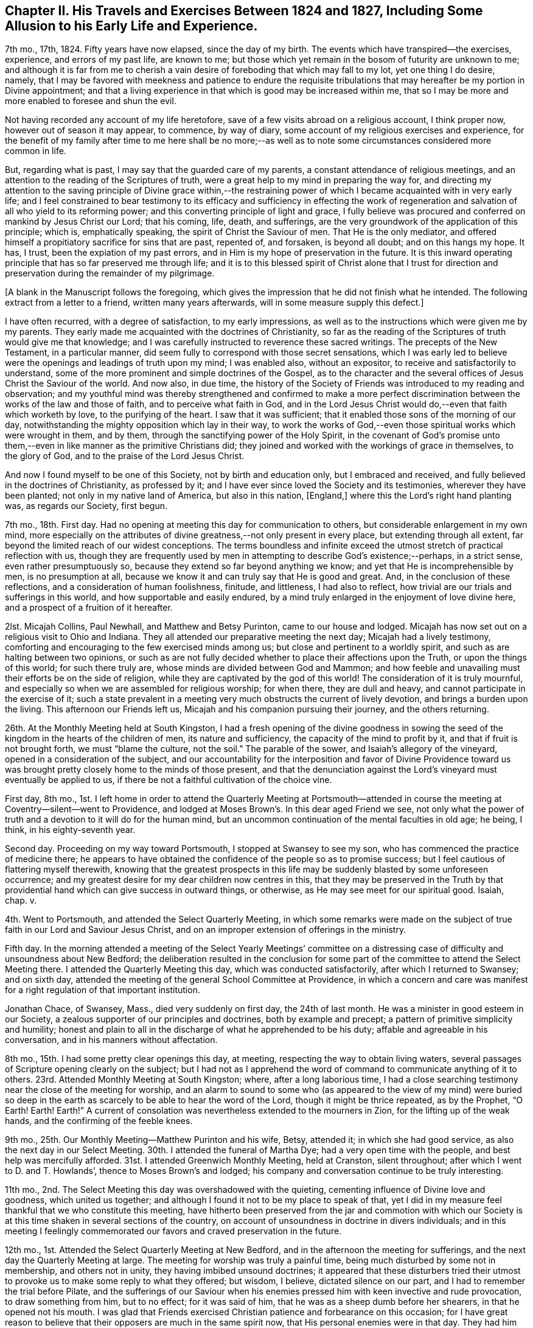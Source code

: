 [short="Chapter II"]
== Chapter II. His Travels and Exercises Between 1824 and 1827, Including Some Allusion to his Early Life and Experience.

7th mo., 17th, 1824.
Fifty years have now elapsed, since the day of my birth.
The events which have transpired--the exercises, experience, and errors of my past life,
are known to me; but those which yet remain in the bosom of futurity are unknown to me;
and although it is far from me to cherish a vain
desire of foreboding that which may fall to my lot,
yet one thing I do desire, namely,
that I may be favored with meekness and patience to endure the requisite
tribulations that may hereafter be my portion in Divine appointment;
and that a living experience in that which is good may be increased within me,
that so I may be more and more enabled to foresee and shun the evil.

Not having recorded any account of my life heretofore,
save of a few visits abroad on a religious account, I think proper now,
however out of season it may appear, to commence, by way of diary,
some account of my religious exercises and experience,
for the benefit of my family after time to me here shall be no more;--as
well as to note some circumstances considered more common in life.

But, regarding what is past, I may say that the guarded care of my parents,
a constant attendance of religious meetings,
and an attention to the reading of the Scriptures of truth,
were a great help to my mind in preparing the way for,
and directing my attention to the saving principle of Divine grace within,--the
restraining power of which I became acquainted with in very early life;
and I feel constrained to bear testimony to its efficacy and sufficiency in effecting
the work of regeneration and salvation of all who yield to its reforming power;
and this converting principle of light and grace,
I fully believe was procured and conferred on mankind by Jesus Christ our Lord;
that his coming, life, death, and sufferings,
are the very groundwork of the application of this principle; which is,
emphatically speaking, the spirit of Christ the Saviour of men.
That He is the only mediator,
and offered himself a propitiatory sacrifice for sins that are past, repented of,
and forsaken, is beyond all doubt; and on this hangs my hope.
It has, I trust, been the expiation of my past errors,
and in Him is my hope of preservation in the future.
It is this inward operating principle that has so far preserved me through life;
and it is to this blessed spirit of Christ alone that I trust for
direction and preservation during the remainder of my pilgrimage.

[.offset]
+++[+++A blank in the Manuscript follows the foregoing,
which gives the impression that he did not finish what he intended.
The following extract from a letter to a friend, written many years afterwards,
will in some measure supply this defect.]

[.embedded-content-document.letter]
--

I have often recurred, with a degree of satisfaction, to my early impressions,
as well as to the instructions which were given me by my parents.
They early made me acquainted with the doctrines of Christianity,
so far as the reading of the Scriptures of truth would give me that knowledge;
and I was carefully instructed to reverence these sacred writings.
The precepts of the New Testament, in a particular manner,
did seem fully to correspond with those secret sensations,
which I was early led to believe were the openings and leadings of truth upon my mind;
I was enabled also, without an expositor, to receive and satisfactorily to understand,
some of the more prominent and simple doctrines of the Gospel,
as to the character and the several offices of Jesus Christ the Saviour of the world.
And now also, in due time,
the history of the Society of Friends was introduced to my reading and observation;
and my youthful mind was thereby strengthened and confirmed to make a more perfect
discrimination between the works of the law and those of faith,
and to perceive what faith in God,
and in the Lord Jesus Christ would do,--even that faith which worketh by love,
to the purifying of the heart.
I saw that it was sufficient; that it enabled those sons of the morning of our day,
notwithstanding the mighty opposition which lay in their way,
to work the works of God,--even those spiritual works which were wrought in them,
and by them, through the sanctifying power of the Holy Spirit,
in the covenant of God`'s promise unto them,--even
in like manner as the primitive Christians did;
they joined and worked with the workings of grace in themselves, to the glory of God,
and to the praise of the Lord Jesus Christ.

And now I found myself to be one of this Society, not by birth and education only,
but I embraced and received, and fully believed in the doctrines of Christianity,
as professed by it; and I have ever since loved the Society and its testimonies,
wherever they have been planted; not only in my native land of America,
but also in this nation, +++[+++England,]
where this the Lord`'s right hand planting was, as regards our Society, first begun.

--

7th mo., 18th. First day.
Had no opening at meeting this day for communication to others,
but considerable enlargement in my own mind,
more especially on the attributes of divine greatness,--not only present in every place,
but extending through all extent, far beyond the limited reach of our widest conceptions.
The terms boundless and infinite exceed the utmost
stretch of practical reflection with us,
though they are frequently used by men in attempting to describe God`'s existence;--perhaps,
in a strict sense, even rather presumptuously so,
because they extend so far beyond anything we know;
and yet that He is incomprehensible by men, is no presumption at all,
because we know it and can truly say that He is good and great.
And, in the conclusion of these reflections, and a consideration of human foolishness,
finitude, and littleness, I had also to reflect,
how trivial are our trials and sufferings in this world,
and how supportable and easily endured,
by a mind truly enlarged in the enjoyment of love divine here,
and a prospect of a fruition of it hereafter.

2lst.
Micajah Collins, Paul Newhall, and Matthew and Betsy Purinton,
came to our house and lodged.
Micajah has now set out on a religious visit to Ohio and Indiana.
They all attended our preparative meeting the next day; Micajah had a lively testimony,
comforting and encouraging to the few exercised minds among us;
but close and pertinent to a worldly spirit,
and such as are halting between two opinions,
or such as are not fully decided whether to place their affections upon the Truth,
or upon the things of this world; for such there truly are,
whose minds are divided between God and Mammon;
and how feeble and unavailing must their efforts be on the side of religion,
while they are captivated by the god of this world!
The consideration of it is truly mournful,
and especially so when we are assembled for religious worship; for when there,
they are dull and heavy, and cannot participate in the exercise of it;
such a state prevalent in a meeting very much obstructs the current of lively devotion,
and brings a burden upon the living.
This afternoon our Friends left us, Micajah and his companion pursuing their journey,
and the others returning.

26th. At the Monthly Meeting held at South Kingston,
I had a fresh opening of the divine goodness in sowing the
seed of the kingdom in the hearts of the children of men,
its nature and sufficiency, the capacity of the mind to profit by it,
and that if fruit is not brought forth, we must "`blame the culture, not the soil.`"
The parable of the sower, and Isaiah`'s allegory of the vineyard,
opened in a consideration of the subject,
and our accountability for the interposition and favor of Divine Providence
toward us was brought pretty closely home to the minds of those present,
and that the denunciation against the Lord`'s vineyard must eventually be applied to us,
if there be not a faithful cultivation of the choice vine.

First day, 8th mo.,
1st. I left home in order to attend the Quarterly Meeting at Portsmouth--attended
in course the meeting at Coventry--silent--went to Providence,
and lodged at Moses Brown`'s. In this dear aged Friend we see,
not only what the power of truth and a devotion to it will do for the human mind,
but an uncommon continuation of the mental faculties in old age; he being, I think,
in his eighty-seventh year.

Second day.
Proceeding on my way toward Portsmouth, I stopped at Swansey to see my son,
who has commenced the practice of medicine there;
he appears to have obtained the confidence of the people so as to promise success;
but I feel cautious of flattering myself therewith,
knowing that the greatest prospects in this life
may be suddenly blasted by some unforeseen occurrence;
and my greatest desire for my dear children now centres in this,
that they may be preserved in the Truth by that providential
hand which can give success in outward things,
or otherwise, as He may see meet for our spiritual good.
Isaiah, chap.
v.

4th. Went to Portsmouth, and attended the Select Quarterly Meeting,
in which some remarks were made on the subject of
true faith in our Lord and Saviour Jesus Christ,
and on an improper extension of offerings in the ministry.

Fifth day.
In the morning attended a meeting of the Select Yearly Meetings`' committee
on a distressing case of difficulty and unsoundness about New Bedford;
the deliberation resulted in the conclusion for some part
of the committee to attend the Select Meeting there.
I attended the Quarterly Meeting this day, which was conducted satisfactorily,
after which I returned to Swansey; and on sixth day,
attended the meeting of the general School Committee at Providence,
in which a concern and care was manifest for a right regulation of that important institution.

Jonathan Chace, of Swansey, Mass., died very suddenly on first day,
the 24th of last month.
He was a minister in good esteem in our Society,
a zealous supporter of our principles and doctrines, both by example and precept;
a pattern of primitive simplicity and humility;
honest and plain to all in the discharge of what he apprehended to be his duty;
affable and agreeable in his conversation, and in his manners without affectation.

8th mo., 15th. I had some pretty clear openings this day, at meeting,
respecting the way to obtain living waters,
several passages of Scripture opening clearly on the subject;
but I had not as I apprehend the word of command to communicate anything of it to others.
23rd. Attended Monthly Meeting at South Kingston; where, after a long laborious time,
I had a close searching testimony near the close of the meeting for worship,
and an alarm to sound to some who (as appeared to the view of my mind) were buried
so deep in the earth as scarcely to be able to hear the word of the Lord,
though it might be thrice repeated, as by the Prophet, "`O Earth!
Earth!
Earth!`"
A current of consolation was nevertheless extended to the mourners in Zion,
for the lifting up of the weak hands, and the confirming of the feeble knees.

9th mo., 25th. Our Monthly Meeting--Matthew Purinton and his wife, Betsy, attended it;
in which she had good service, as also the next day in our Select Meeting.
30th. I attended the funeral of Martha Dye; had a very open time with the people,
and best help was mercifully afforded.
31st. I attended Greenwich Monthly Meeting, held at Cranston, silent throughout;
after which I went to D. and T. Howlands`', thence to Moses Brown`'s and lodged;
his company and conversation continue to be truly interesting.

11th mo., 2nd. The Select Meeting this day was overshadowed with the quieting,
cementing influence of Divine love and goodness, which united us together;
and although I found it not to be my place to speak of that,
yet I did in my measure feel thankful that we who constitute this meeting,
have hitherto been preserved from the jar and commotion with which our
Society is at this time shaken in several sections of the country,
on account of unsoundness in doctrine in divers individuals;
and in this meeting I feelingly commemorated our
favors and craved preservation in the future.

12th mo., 1st. Attended the Select Quarterly Meeting at New Bedford,
and in the afternoon the meeting for sufferings,
and the next day the Quarterly Meeting at large.
The meeting for worship was truly a painful time,
being much disturbed by some not in membership, and others not in unity,
they having imbibed unsound doctrines;
it appeared that these disturbers tried their utmost
to provoke us to make some reply to what they offered;
but wisdom, I believe, dictated silence on our part,
and I had to remember the trial before Pilate,
and the sufferings of our Saviour when his enemies
pressed him with keen invective and rude provocation,
to draw something from him, but to no effect; for it was said of him,
that he was as a sheep dumb before her shearers, in that he opened not his mouth.
I was glad that Friends exercised Christian patience and forbearance on this occasion;
for I have great reason to believe that their opposers are much in the same spirit now,
that His personal enemies were in that day.
They had him crucified because (as they said) he "`being a man, made himself God.`"
They crucified Him because he professed a Divine character;
and these very opposers of ours are also opposers of his Divine character,
which is evident from what was held forth in this meeting,
as well as what they have said at other times.

They say he was no more than a man, and, as a man,
"`was made perfect through suffering,`" and thus wrest the
apostles`' expressions from their proper meaning;
for the Saviour was doubtless holy and pure from his birth
of the virgin Mary to the day of his ascension into heaven;
but as the means which God had ordained for the redemption of mankind was not
completed or perfected until Christ had partaken of his cup of sufferings,
so the apostle might well say that he was made a
perfect and complete Redeemer through suffering.
The same apostle also says that "`in Him dwelt the fulness of the Godhead bodily,`"
which includes and is the unity of all the attributes of Deity--the power,
wisdom, goodness, justice,
and mercy--which no created being or thing ever possessed in the fulness,
either in heaven above or the earth beneath, save the man Jesus Christ.

I thought it my place to commend Friends (near the
close of the meeting for business) for their patience,
at the same time reminding them of the necessity
of being on their guard against the unsound principles,
which these people are striving to promulgate.

6th. Attended the meeting at Cranston in the morning, which, though small,
was a comfortable opportunity.
In the evening I had a meeting at the Arkwright village;
in which my labor at first was difficult and trying, on account, as I apprehended,
of the minds of the people being too much outward,
and not rightfully turned to the alone true object of worship;
and it seemed for a time that I should soon sit down
without obtaining any satisfaction from the opportunity;
and it would doubtless have proved so,
had I not honestly told them their fault in getting
above the just witness of God in their own minds,
and a want of humbly bowing in prostration before Him.
I then perceived they began to deepen a little,
and the truth appeared to have more place in their minds,
and way was finally made for much close and arduous service among them.
After I sat down R. G. made some remarks, and the meeting ended well.

3rd mo.
3, 1825.
According to invitation I attended the funeral of Susan Palmer, wife of Fones Palmer,
not a member of our Society, but educated in the way of the Seventh Day Baptists.
I had visited her several times in the course of her sickness,
which was a chronic consumption, and found her in a sweet sensible frame of mind,
and having a pretty good understanding of the transforming power of religion;--she
appeared fully to acquiesce in the Divine disposal of herself.
Her life had been regular and exemplary.
At her funeral, M. S.--a Baptist preacher--being also invited, attended,
with many of his hearers; many Friends also attended.
M+++.+++ S. came in and sat down by me,
and very soon asked me if I had been invited to attend the funeral.
He was answered in the affirmative;
soon after which he proposed that I should "`go forward
with the exercises of the day,`" as he expressed it,
and said that he should not only be satisfied for it to be so,
but should consider it a privilege; to which I replied, that,
as he had also been invited, I felt no disposition to be in his way,
or in the way of any service which he might feel it to be right for him to be
exercised in;--he replied that he would also wish me to act in my freedom.

He soon after arose,
and said that "`as it appeared that Friend Wilbur had nothing on his mind to say as yet,
and as he was not very fond of silent meetings,
he would attempt to go forward;`" and so made an
introduction in their usual way by prayer,
after which he took the Bible and opened to the passage,
"`Many are the afflictions of the righteous,
but the Lord delivereth him out of them all.`"
He was pretty lengthy in his exposition of it,
and by the tenor of his discourse it would appear
that this deliverance is either of a temporal nature,
or protracted to the end of life;
for he gave us no account of what the righteous experience of the
power of a Deliverer in their spiritual conflicts and temptations,
and he did not appear to believe in the righteous
being delivered from the power of temptation,
without sinning, until the end of life.

In the course of his preaching, he took up the subject of faith,
and spoke well upon it until he had nearly closed on that subject,
when he implied that true faith would lead to water baptism,
and brought forward the passage of Philip and the eunuch; soon after which he closed.
It appeared to have been his intention to make light of silent meetings,
or rather to give them a brush, and to maintain the propriety of water baptism;
but in a way that would not be very likely to produce much excitement on our minds,
yet at the same time to make some headway in the confirmation of his people,
and in derogation of our principles.

Here, then, the necessity of care and discretion on our part was very obvious,
and of our being "`wise as serpents and harmless as doves.`"
The champion of the Baptist connection hereaway being present and at their head,
their expectation doubtless was, through him, to take the lead;
and it appeared to me to be of importance so to conduct ourselves as not to give offence,
and yet not to abandon our principles, but to stand resigned, if required,
to maintain them in the ability afforded,
and at the same time to do nothing that would lead
to contention or disturbance on such an occasion.
After a short pause, the following passage of Scripture opened to my mind,
which I mentioned, namely, "`Lord, we saw one casting out devils in thy name,
and we forbade him, because he followed not us,`" and that the reply of our Lord was,
"`forbid him not, for he that is not against us is for us;
for there is no man doing a miracle in my name that will lightly speak evil of me.`"

A testimony of some length ensued, the outlines of which were to the following purport,
as nearly as can be remembered:
"`That although all the professors of Christianity
are not agreed to follow alike in all things,
yet any who are qualified to be instrumental in exterminating evil,
either from their own hearts or from others, ought not to be forbidden;
that no unkind feelings ought to be cherished in our hearts against our brethren,
the followers of Christ our master;--that as God is our Father, and one is our Master,
even Christ, so the whole Christian family is, or ought to be, one family;
that God looks at our sincerity; and that,
although my friend who sat by me did not see in all things as I did,
inasmuch as he was not fond of silent meetings,
yet I entertained no unfriendly feelings towards him,
however well assured I was of the propriety of silent,
solemn prostration before God when we come together to worship Him,
and of the necessity to wait on Him, our holy High Priest, standing at the altar,
and waiting for our sacrifice to be prepared before we offer it;
that impressions from Him should be attended to,
in preference to the expectation of the people; that as in heaven, so on earth,
his will should be done.

I reminded them that silence was observed for a certain space in heaven +++[+++Rev.
ch. viii.
1]; that our Saviour, in his last charge to his disciples before his ascension,
gave them this command, "`Wait for the promise of the Father,
which ye have heard of me;`" that although they had previously been sent forth to preach,
they were nevertheless to continue to wait for the renewing of the Holy Ghost.
Then the commission was more fully alluded to and repeated,
"`Go ye therefore and teach all nations, baptizing them in the name of the Father,
of the Son, and of the Holy Ghost; he that believeth and is baptized shall be saved,
and he that believeth not shall be condemned;`"--"`wait for the promise of the Father,
which ye have heard of me,`"--"`for John truly baptized with water,
but ye shall be baptized with the Holy Ghost,`" etc.--that is,
John baptized his disciples with water,
but my disciples shall be baptized with the Holy Ghost;
that Jesus referred them to the promise of the Father,
which they had heard of him,--alluding to the baptism of John,
and promising his own "`with the Holy Ghost.`"

In addition I directed all, hearers as well as speakers, to this promise of the Father;
for if we believed in it, we might all, by waiting for it,
become the happy receivers of this gift of God`'s Holy Spirit,
and the revelation of his will in our hearts by Jesus Christ,
which would do away all vanity, and unite us together into one body;
that enmity ought not in the least to have place in any of our minds,
for if indulged and cherished, it would lead to the very worst of evils.
In conclusion,
I spoke a few words in reference to the virtuous life and dying experience of the deceased;
and after a considerable pause, the meeting ended in solemn supplication,
in which near access was opened to the fountain of Goodness.

I think I may say that I was deeply humbled in thankfulness
to Him whose direction only can guide us aright,
and who alone is able to strengthen in the day of battle,
and keep peace under his own banner.--Amen.

6th mo., 16th. At our Yearly Meeting, this year, we had a favored quiet season;
and the concerns of it were transacted in much harmony and Christian condescension.
It felt truly comfortable to be again permitted to sit in this capacity,
under our own vine and fig-tree, and none from without to disturb or make us afraid;
and this favor was the more sensibly realized,
for the reason that this meeting had for several years past been
interrupted and disturbed by some unsound and troublesome persons,
who were opposed to good order and church government.

22nd. Brother Woodman Wilbur died, in the eighty-second year of his age;
he was the oldest child of my father by his first wife,
and I was the youngest by his last wife,
there being something more than thirty years`' difference in our ages.

25th. I attended a Monthly Meeting,
in which our friend George Hatton was livingly exercised in the ministry,
and the state of things among us was clearly and
feelingly spoken to--his testimony being very impressive.

26th. Attended the funeral of our deceased Brother,
and notwithstanding the near connection, my mouth was opened in public testimony,
and I thought it was a time of considerable favor.

8th mo.,
13th. Having had a concern for some time to visit
Friends in our eastern country in Gospel love,
I spread it, on the 26th ultimo, before our Monthly Meeting,
and obtained their certificate of concurrence, and expect, tomorrow,
to leave my home and my dear wife and children, to proceed on the journey.
I have had much close exercise to undergo of late, on account of leaving my family,
who seem to need my pretty constant care and help;
but I have had to consider that I must one day be called to leave them,
and all things else in time, no more to return; and that parting thus for a time may,
if rightly improved, be the means of preparing my mind, as well as theirs,
for our last separation from one another, as well as our final one from time.
And my desire and prayer to God is,
that He would be a Caretaker and Preserver of them in my absence; and if they remember,
love, and fear Him in all their ways,
I have faith to believe that they will find Him to be near,
and a present helper in every needful time.
And may I be favored so to follow his guidance in humility and faithfulness,
that he may deign to preserve me in the hour of temptation,
as well as at all other times.

Being furnished with a certificate from my Monthly Meeting,
I took solemn leave of my family on the 14th of 8th mo., 1825,
in order to visit Friends and others in the Quarterly Meetings of Salem, Dover, Falmouth,
and Vassalborough, with Ethan Foster for my companion.
Attended the Quarterly Meeting at Lynn, on the 17th and 18th,
as also the Meeting for Sufferings.
The Quarterly Meeting at large, was a time of favor,
wherein divers lively testimonies were borne to the truth,--George Hatton, from Indiana,
Huldah Hoag, from Vermont, and James Hazard, from Cornwall, (N. Y.,) being present;
but it was my lot through this meeting to be silent, with which I was well satisfied,
believing it to be in the ordering of best wisdom.

However clear the opening and prospect of this visit had been,
I have as yet felt very poor and destitute as it
regards a qualification for public labor.
My faith has been very nearly tried, and I have been almost ready sometimes to look back,
on account of this season of close trial and deep baptism,
in which I have been ready to say, surely I am not fit for such a mission,
for I have not bread to sustain my own drooping spirit, much less to hand to others.
But still a grain of secret faith was left me,
that as the prospect had been once clear to my mind, He who called,
and whose promise has never failed the humble obedient traveller,
would loose my bonds and make way for me, if it was his will that I should advance;
and I thought I could say it was not in my own will that I left my dear wife and children,
and under divers discouraging considerations and trials was made
willing to endeavor to do his will and follow his guidance.
And I said in my heart, "`Lord,
I have left all to follow thee,--wilt thou now be with me,
and enable me to follow thee whither soever thou leadest!`"

19th. I attended meeting at Salem, in company with H. H.,
in which I had to sound an alarm among them.
Afternoon, went to Newbury to R. Brown`'s,
and next day attended meeting there to good satisfaction.
Had a precious opportunity in this family, encouraging them to faithfulness.
Afternoon, went to Amesbury, in order to attend a meeting there,
but by reason of some neglect, the information was not spread, and but three or four,
besides our company, attended.

First day, 21st. Still in company with H. H., attended meeting at Seabrook,
where it was my lot to speak against pride and high-mindedness.
22nd. Had a pretty satisfactory meeting with the few Friends at Epping,
and some of their neighbors; and the same afternoon, one at Lee,
in which the Gospel state was testified of,
and brought home to them pressingly and feelingly, as being exalted above the law.
23rd. Went to Dover, and had a meeting there, in which Huldah was favored in testimony;
and though way did not open for much service on my part,
some things were brought pretty close home to the
backsliders and careless walkers in our Zion.
Dined at Isaac Wendell`'s, and then went to the Great Falls,
where we had a large evening meeting to pretty good satisfaction;
but H. H. stayed this afternoon at Dover, and attended a funeral.

24th. Went to Berwick, and attended their Select Quarterly Meeting,
where it was my concern to call Friends to a deep indwelling, humility,
and abiding in baptisms until we are qualified to do the Lord`'s work.
In the afternoon, in company with H. H., attended the meeting at Oak Woods, which,
though long silent and laborious, became a time of distinguished favor,
and the power of truth was made by Israel`'s helper to prevail
over all;--we returned to Berwick with refreshed hearts.
25th. Attended the Quarterly Meeting,
in which we endeavored to labor a little in the ability
which our Heavenly Father gave us.
There appeared to be much want, in some of the branches of this Quarterly Meeting,
of primitive zeal as it regards the attendance of religious meetings,
and also great want of love and unity;
which defects caused sorrowful feelings in my mind,
and led to much labor in the meeting for discipline for a recovery.

26th. Travelled to Scarborough,
and had an evening meeting with one family of Friends and their neighbors,
to a good degree of satisfaction, and lodged with this family.
"`We left H. H. at Berwick.

27th. Went to Cape Elizabeth, and on first day, the 28th, attended the meeting there,
and a painful one it was.
The leading member of this meeting had become unsound in the faith,
and had been disowned from the Society, but still at meeting kept his usual seat,
which to me appears very improper.
In the afternoon, I attended Friends`' meeting at Portland,
and had one appointed in the evening for the townspeople; in which,
though I felt utterly insufficient in the beginning,
I was favored with strength to explain some leading points,
and to bear testimony to the power of the Gospel,
recommending these great truths to the practical observance of those present;
this was a very crowded meeting, and was attended by three of the clergy.
29th. E. Foster being unwell, we rested, and I wrote to my family.

[.offset]
+++[+++From this letter, the following extract is taken:]

[.embedded-content-document.letter]
--

We expect to attend a meeting at Falmouth tomorrow,
appointed for the solemnization of two marriages, and then the Quarterly Meeting.

Things are much out of order in the Society within the compass of this Quarter,
which makes our prospect of labor very discouraging; from this and other causes,
I have had to endure much trial and conflict of late, and, indeed,
it has been very much my lot for most of the time since I have been out; yet, at times,
and more especially when at meeting,
I feel bound to acknowledge that the helper of Israel has been near;
and although discouragements sometimes intervene,
I am not without an assurance that we are in our places.

--

30th. Went to Falmouth, and attended the meeting appointed for two marriages, in silence.^
footnote:[In regard to this meeting, his companion related the following incident:
"`At the close of the meeting,
I asked him how it happened that he was silent among so large a company of young people?
To which he said he would reply in the language of an eminent minister,
on a similar occasion:
'`If I had had my Master`'s fowling-piece I could have wounded some of them`'`"]

31st. Attended the Select Quarterly Meeting there,
in which I had some very close labor among them; for, indeed,
I have had much exercise on account of the state of things among Friends here,
and have been brought very low in consideration of it;
but in delivering what lay on my mind, in the Select Meeting, I felt considerable relief.

9th mo., 1st. Attended the Quarterly Meeting at large,
in which I was not commissioned to open my mouth either
in the public meeting or in that for discipline.
At this meeting, we met again with Jas.
Hazard and H. H., and next day joined them, and went to Pownal and had a meeting there.
Seventh day, 3rd. We had a meeting at the Bend, (so called,) and Little River;
in the former of which it was my lot to be silent;
but in the latter my bow was strong for the battle,
and He who was pleased to go before gave us the victory.

The departure of the younger members of our Society in this land,
from our ancient testimony of simplicity and plainness, is cause of sorrow;
because it not only evinces that their minds are not sufficiently
subject to the restraint of the Cross of Christ,
but also leads directly to mingling with the people of the world,
and consequently into the spirit of it.

First day, 4th. Attended their meeting at Durham, which was very large and favored;
after which we went with Huldah to a meeting appointed for her at Bath,
which was held in a Baptist meetinghouse, and was large and very unsettled,
in which it was my place to be silent.

5th. Went to Litchfield, and next day had a meeting there, J. H. and H. H. being with us;
this meeting was rather laborious; after which we went to Vassalborough,
and on the 7th attended the Select Quarterly Meeting, and next day,
the Quarterly Meeting at large, which was a highly favored time.
I went into the Women`'s Meeting, and had good service among them.

9th. Went to Fairfield in company with J. H.;
Joseph Howland and wife concluded to accompany us for several days.
We had a meeting there, in which I was engaged in close searching testimony.
The young people here are mostly gone out from the Society,
but I believe this was an awakening time to some of those present.
In the afternoon, went to Belgrade, and lodged at Samuel Taylor`'s,
and next day had a highly favored meeting in his house, with a few Friends,
and many of their neighbors; and in the afternoon, one at Sidney.
Here we had a very trying meeting, which was silent on my part till near the close,
when I had to make some close remarks to some states present.

First day, 11th. Went to Eunice Ramsdell`'s, and attended their family meeting,
and divers of the neighbors being invited, came in, and we had, as I thought,
a pretty favorable opportunity with them.
Towards evening we had a large meeting at Gardner, in the Episcopalian meetinghouse,
wherein the different dispensations of the Law and
the Gospel were distinguished and illustrated;
showing that salvation is only attainable by the great mediatorial offering
of Christ in whom the remission of sins repented of and forsaken is obtained,
and grace and truth shed abroad upon the world; it was a solid meeting,
and we had some cause to hope that our labor would not be lost.
12th. Went to Bristol, where the day following we had a meeting,
which was a favored season, after a morning of deep wading and lamentation,
in consideration of the great departure of the children of Friends here;
for we found that nearly all of them had gone out of our Society.

Afternoon, went to Hope, where we found things but little better,
in regard to the children, and what increased our painful feelings,
was to find that the parents (most of the few who lived here) were too careless,
both as regards their children, and the testimony of Truth.
Our meeting here was very small, and most of those in attendance, not of our Society,
to whom, however, I had a testimony to bear for the life and power of Truth.
From here we went to Albion and lodged at John Warren`'s,
we being mutually glad to see each other.
15th. Went to Unity, and had an evening meeting there,
in which I had a close searching testimony,
and had to sound the trumpet of alarm to some present; it was a solemn time,
and the meeting ended in fervent supplication.

16th. Went back to Albion to attend a meeting appointed for us there;
met with George Hatton,
and found that he also had sent forward notice of
an appointment at the same time and place;
we also were made glad in meeting again.
The public service of this meeting fell on him;
he was now going eastward and we westward; we had, therefore, soon to part after meeting,
and in a little opportunity at that time the stream of Gospel fellowship,
and a desire for each others`' preservation, flowed freely,
not knowing that we should soon meet again, if ever.
After parting with him, and before we left here,
I felt a concern to give notice that we would be here again on first day,
the 18th. On the 17th we had a meeting at the Branch, and one at China,
the latter of which was a time of special favor.

18th. Went back to Albion, where we had a full meeting of Friends and many others,
in which help was abundantly afforded in demonstrating the ground
of man`'s coming to the presence of his Maker with acceptance.
After this meeting we spent a short time again with dear John Warren very pleasantly,
and then went to the Pond at Vassalborough,
and attended an appointed meeting in the evening; it was a very crowded assembly,
and divers doctrines were opened and states spoken to.
After meeting, we went home with Joseph Howland and wife,
who had travelled with us about one hundred and fifty miles.

19th. Had an appointed meeting at the River;
in which help was afforded in giving some encouragement and counsel to those present.
20th. Went to Windsor, and had an evening meeting there, which H. H. also attended,
in which I had pretty fully to treat on the subject of baptism--that
the saving baptism is inward and spiritual.
Huldah, also, had much to communicate.
21st. Went back to Vassalborough, and attended their mid-week meeting,
where also was a marriage; and after meeting, went to Augusta,
where we appointed a meeting for the next evening, meanwhile sending forward a notice,
that we would be at Winthrop the evening after.
Our evening meeting here was large, in which Gospel light,
and the possibility of falling from grace, were largely treated on,
and we thought it a time of favor.

23rd. At Winthrop, we met again with George Hatton, and attended the meeting together,
in which we both had testimonies to bear to the truth, and it was a good meeting.
Parting with G. H., we went to Leeds, and had a meeting there next day;
where I had to speak closely to a lukewarm state,
and also at the close offered encouragement to some exercised minds.
25th. Went to Lewistown, and had a meeting with the few Friends there, and many others;
here the substance of things was enlarged upon--that of free salvation for all--the
necessity of having faith to believe that we may overcome sin through the help
of Him on whom help is laid--and that He will make us able,
if there is faith in Him.
In the afternoon, went to Windham, where next day, the 26th of 9th month,
we had an appointed meeting;
in which I had to speak of the shortness and uncertainty of time,
and to spread a caution against an earthly spirit.
This afternoon we went to Gorham, and had an evening meeting--a baptizing melting time,
in which the invitation of Gospel love was extended to some present;
and I believe there were none in this meeting,
but felt something of the gracious overshadowing which prevailed at this season.

27th. Went to Limington, William Cobb going with us--where we had an evening meeting,
which was small, on account of the rain.
28th. Went to Parsonsfield, and attended their week-day meeting,
which was small on account of no notice having reached them of our being there;
yet it was a pretty comfortable meeting.
29th. With Enoch Parsons for our guide, went to Sandwich,
and had a good meeting in the evening at Cyrus Varney`'s;
and next day another at the north meetinghouse, which was also satisfactory.

10th mo., 1st. We had a meeting at the south house, which was long silent,
but was open towards the close for some labor; I left this place in much heaviness,
not feeling that sweet peace which has generally been my lot, through infinite mercy,
after thus laboring in a meeting.
The cause I may not undertake to determine;
yet the desertion and poverty which I felt this afternoon and next morning,
till meeting time,
greatly humbled my mind and taught me the continued
necessity of placing my whole dependence on God.
Went this afternoon to Wolfsborough and lodged at Joseph Varney`'s.

2nd. Our meeting here was held in the Academy;
it was large and solid--there was great openness in the minds of the people,
and also I believe a fitness in some to hear the
reconciling power of the Gospel declared among them;
it was, as I thought, a heavenly baptizing time.
After meeting we went to New Durham, and put up at Joseph Canney`'s.

10th mo., 3rd. We had a meeting here with Friends and many others,
which we thought was a good time, and concluded in the savor and power of truth.
After meeting we went to Gilmanton, where next day (4th) we had a small lively meeting,
and then proceeded to Pittsfield.
5th. Had an evening meeting in the Congregational meetinghouse,
which James Hazard also attended, and which proved a solid time.
6th. Attended their Monthly Meeting at Pittsfield, which was very painful throughout,
in part occasioned by an unsanctified appearance in the ministry,
and partly from a sense of a careless lukewarm spirit prevalent with too many here.
It was my lot to be silent, except a few words towards the close, in regard to discipline.
It appeared to me that this Monthly Meeting was in a very low weak state.
We found that there were divisions among them,
and some of a self-seeking disposition were striving to be greatest;
and I thought I had rarely, if ever,
sat in a Monthly Meeting where there was so much want of truly baptized minds,
qualified to steady the Ark; yet I believe there are some here,
especially among the younger class, who are well disposed,
but the prospect is truly lamentable on account of the want
of fathers and mothers to manage rightly the flock of God,
and I could but leave them in a mournful state of mind.

10th mo.,
7th. Went to Concord and had a small meeting with the few Friends and some others there;
and however discouraging the prospect was,
a renewing of God`'s visitation was in a lively exhortation extended to them.
After meeting we visited a friend who was out of health, and went to Henniker;
where next day, the 8th, we had a meeting,
in which the good hand of the Lord was reached forth
to our help both in testimony and supplication.

First day, 9th. Attended the North meeting at Weare in the forenoon,
and although long silent,
I was at length favored to see and administer to several states present;
and in much feeling of Gospel love,
was enabled to apply the balm to the mourners in Zion,
both to my own and their great consolation.
In the afternoon was at the South meeting,
where strength was given to sound forth the testimony of Truth to a large assembly present;
in which, among other things, the preparation of the heart was enlarged upon;
and the right ground of devotion; as it has been in all ages witnessed, only,
in faith and true humility of heart.

This being the last meeting which we expected to attend,
we had to look over our field of labor, and crave of Him who had been our helper,
that He would bless the work of our hands to those where our lot had been cast,
and strengthen the mourners in Zion,
and the hands of those whom we were about to leave still laboring in the same vineyard.
This was to me a very interesting season,
and the overshadowing of Divine goodness was such,
that it seemed like a crown upon our labors; and I could say in my heart, it is enough,
thy approbation, O Lord, is all in all!

After this meeting I felt entirely released from the service,
having accomplished what I had in prospect; and now gladly returned home,
which I reached 10th mo., 13th, 1825, and was rejoiced to find my wife and family well;
for which, and my preservation as well as theirs, while absent,
I feel bound to acknowledge our obligation to Him whose
goodness and mercy have been thus far extended to us.

First day, 23rd. Having a clear opening in our meeting,
and speaking to some states therein;
a woman of the Baptist Society present was greatly tendered.
She went home with me afterwards, and we had much conversation on religious subjects,
with which she appeared well satisfied.
I found her to be a woman of sincere mind,
and of considerable experience in vital religion.

11th mo., 2nd. My beloved and only brother, Isaac Wilbur,
departed this life at his house in Hopkinton; his sickness was a malignant fever,
continuing about ten days.
He was a man of good abilities, not forward in his manners,
but interesting in conversation, useful in his neighborhood,
and obtaining general respect;
he occupied several stations in the Society to general satisfaction,
so that his removal was sensibly felt by his relations, friends, and neighbors.
Fevers have been very prevalent in this and the adjacent towns of late,
of which many have died, mostly young and middle aged;
by which the evidence of our mortality, and the uncertainty of time,
have been again and again confirmed to us.

1826+++.+++ On the 1st and 2nd of 2nd month I attended, at Providence,
our Select Quarterly Meeting, Meeting for Sufferings, and Quarterly Meeting at large,
which were held to general satisfaction.
We had the company of James Hazard and Jabez Green from Cornwall, New York,
Mary Battey and Alice Rathbun from Smithfield Quarter;
the former and two latter held forth lively and edifying testimonies in the public meeting.

Fifth day, 9th of 2nd month, my cousin S. P., died at his home in Charleston,
aged forty-three years, a man of more than ordinary natural capacity;
but his life such as seemed to afford an illustration
of this sentiment of the poet Young:

[verse]
____
With the talents of an angel, a man may be a fool.
____

He suffered himself to be so far captivated with a thirst for ardent spirits,
that he became a slave to the excessive use of them;
which so completely destroyed the vital functions,
that in a few years he fell a victim to the ravages of this mighty foe.--Yet,
to do his character justice,
it should be added that he escaped measurably the train
of immoralities which almost invariably attend such a practice;
and although he had been flattering himself with the belief
that all men would be finally saved without reserve,
yet he freely and fully recanted from it before he died.
I attended his funeral on the 11th. On the 12th,
I had an appointed meeting at Charlestown, to a degree of satisfaction;
after which I visited two sick persons;
S+++.+++ S.`'s wife and J. C. I found her in a sweet frame of mind; but him,
under great apprehension and alarm, on account of his past life,
the failings whereof he seemed now disposed to paint in their true colors,
and was very penitent,
but almost impatient in the fervor of his soul to find forgiveness
and acceptance with an offended God.
I advised him patiently to wait and quietly to hope for God`'s salvation,
and to give himself up entirely into his hands, and wait the Lord`'s own time,
wherein he would give relief.

3rd mo., 22nd. I attended the funeral of Joshua Champlin, which, as I thought,
was a time of favor.
The public labor was opened with our Saviour`'s words, "`This is the condemnation,
that light is come into the world, and men loved darkness rather than light,`" etc.;
the deceased having acknowledged in his sickness that he
had been followed all his life long by the Light,
reproving and condemning him for sin and transgression,
opened the way for illustrating its intent and effect upon the mind of man,
showing that the condemnation of the disobedient is predicated upon this very thing,
their having had the means of God`'s salvation, but rejected it.

26th. Thomas Perry quietly departed this life at his own house at Westerly,
much beloved by his relatives and friends;
being highly esteemed for integrity and uprightness in all his temporal concerns;
for his benevolence and philanthropy, and his cheerful and obliging disposition.
He was truly a peacemaker.
"`Blessed are the peacemakers, for they shall be called the children of God.`"
His mind was remarkably covered during some of his last days with pleasantness and sweetness,
and his disposition, as we trust, was tempered with the temper of heaven;
and I have a hope that he was introduced to the fountain of better enjoyment,
on the commencement of endless life.
His funeral was on the 28th, at the same place,
attended by a large concourse of his respectable neighbors and friends.

5th mo., 11th. I left home, with the concurrence of my friends,
in order to visit the meetings and families of Friends
within the limits of Rhode Island Monthly Meeting.
I have had this concern on my mind for some months, and way opening now to proceed,
I went to Newport and spread my prospect before the ministers and elders there;
and they uniting with the concern,
and Andrew Nichols having kindly given up to bear me company, feeling, as I believe,
some engagement to join me therein, we began on seventh day, the 13th,
to visit families in Middletown,--Jonathan Dennis and wife being also with us:
this day we visited ten families.

First day, 14th. Visited three families in the morning,
and attended their forenoon meeting at Newport, to a good degree of satisfaction,
and in the afternoon went to Portsmouth, and attended a meeting appointed for us there,
which was large, but dull in the forepart.
It appeared to me that the greater part present were
not attending to their own gifts in solid waiting;
but after long waiting on my part, and I trust travail by many others,
way opened to remind them of the loss which they had already sustained for want
of coming down in their own minds to the alone right object of devotion;
and a solemnity gradually prevailing,
way at length opened for pretty extensive labor;--the living were encouraged,
the lukewarm called upon, the youth invited,
and the prodigal was ardently labored with for his return to the Father`'s house;
the meeting ended in solemn supplication and thankfulness.

Second day, 15th. Having Benjamin Freeborn in company, we went to Tiverton,
and visited the few families there,
(or the most of them,) and found things pretty low
among them--discouragingly so--yet we were enabled,
through deep baptism, to sound a word of alarm to some,
and administer encouragement to others in younger life;
and testimony was borne to some of them of the power of religion,
and the necessity of bearing the cross of Christ.
Towards evening, sat with several families on the Island,
and was led (unusually for me) to some very close dealing with a few young
people who were disposed to take too much liberty.

On the three following days, we visited nearly thirty families in Portsmouth,
and through deep dwelling (which I find indispensable for such service),
way opened for pretty extensive labor in divers places;
and it did indeed appear to be a time of renewed visitation of divine goodness to many,
in which their condition, as well as the things which belonged to their peace, were,
through holy help, opened to them.
We also attended their Preparative Meeting, which, though laborious, proved satisfactory.
Now, feeling clear of other parts of the Island, we went, on sixth day morning, the 19th,
to Newport, and visited two families.
Seventh day, we visited eighteen families in town, and first day, the 21st,
we visited six families, and attended their morning and afternoon meetings;
and a joyful evening it was to me,
feeling abundantly the incomes of heavenly love and sweet peace,
in which my cup was made to overflow with gospel love towards those
whom I had visited and travailed with for the birth immortal;
and unspeakable thankfulness was felt to Him who thus deigned to be near and
fill the heart of one so unworthy with his goodness and lovingkindness.
I lodged this night, at David Buffum`'s; and next day,
after visiting two or three families, felt clear of Newport,
having been kindly assisted by Stephen Gould and
accompanied by Clark Rodman in this service in town.

Second day, 22nd. Went to Jamestown, and attended an appointed meeting there,
which was very dull and heavy in the forepart;
and it seemed that I had to sit where the people sat.
I thought the weight of oppression which covered my mind was almost insupportable,
and must have been entirely so, had there not been a Hand of help extended,
by which I was enabled at length to break through, a little,
the shades of darkness which for a considerable time appeared to cover the meeting:
and this truly suffering opportunity I hope was not entirely lost.
23rd. We visited the few families of Friends here,
and one family not members of our Society;
to some of these the invitation of Gospel love flowed freely.
Thus, having accomplished the visit in prospect, I felt a good degree of peace,
and next day returned home.

Seventh day, the 8th of 6th month, leaving home with my daughter Lydia,
to attend our Yearly Meeting, I was met at Kingston Hill by O. Foster,
with information of the death of Jabez Tucker,
and a request for me to attend his funeral next day.
Many Friends being gone to the Yearly Meeting, I gave up to the request of his widow.
She and her husband had left the Baptist denomination,
and had been attending Friends`' meetings for some time;
and she being very desirous of Friends`' company, it appeared best for me to attend.
Many people were gathered on the occasion, and it was an open, solemn time;
after which I set out for Newport, and arrived there on second day morning.
Our Yearly Meeting, this year, was a quiet, favored season;
and Friends were much united in doing the business.
Elizabeth Robson and Anna Braithwaite from England, and Elisha Bates from Ohio,
were in attendance with us.

1827, 1st mo., 31st. I attended, this day, the Select Quarterly Meeting at Providence,
in the afternoon the Meeting for Sufferings, and next day the Quarterly Meeting at large.
We had a favored season in the meeting for worship, and also in that for discipline.
The day following, I attended the School Committee, and returned homeward,
but found a concern on the way to attend Friends`' meeting at Coventry; accordingly,
notice was given, and we met with them at the usual hour on first day,
which was a solemn, favored time,
in which we had cause to believe that Truth gained the victory.
We returned peacefully home the same evening, my wife being with me.

2nd mo., 27th. With many other Friends,
I attended the funeral of Henry Knowles of South Kingston;
it was a pretty large gathering, in which I had to labor extensively,
and felt great peace and thankfulness to Israel`'s Helper.

3rd mo., 11th;--first of the week.
I had not felt the necessity of opening my mouth in our meeting at home,
(except once or twice in a few words,) for several months;
but this day was considerably enlarged, both in testimony and supplication,
and felt the reward of peace to follow,
in which I feel thankful for the tender mercies and kind dealings of the Good Hand,
in that He withholds not his direction, and has preserved me hitherto.
I feel breathing desires for preservation during the little
time which may be allotted me in this world,
so that I may be favored to bring no reproach upon his holy name and testimony;
but am sensible that my preservation will altogether depend upon deep dwelling
and humble watchfulness;--for those only who continue and hold out in these,
have the assurance of his protection and salvation.

25th. I had a pretty open time at meeting, today, some of other societies being present.

4th mo., 9th. Acors Rathbun, of North Stonington, died suddenly,
and was interred on the 11th. The meeting, held at our meetinghouse, on the occasion,
was, I thought, a pretty good opportunity--in which the passage of Holy Writ,
that "`Secret things belong to the Almighty, but things that are revealed,
to us and to our children,`" was revived and opened among us;
and allusion was also made to another position equally true,
that power and wisdom belong to God, but weakness and ignorance,
to us and the whole race of mankind, as men and creatures.
In this great contrast we were, in a degree, favored by the help afforded,
to exalt the Creator and humble the creature,
which appears to me to be one great object of the Christian religion--for without such
a disposition of mind I believe we shall never be approved in the Divine sight.

In the 7th mo., 1827,
I laid before our Monthly Meeting a concern which had rested with me for some time,
to visit Friends in the western part of the State of New York,
and obtained its certificate;
which concern was also laid before our Quarterly Meeting in the 8th mo.,
and was united with, and indorsed by said meeting.
The observations of Friends, on the perils and dangers attending such an undertaking,
amid the existing commotions in that part of the country,
brought my mind into some deep exercise,
in addition to the trials preparatory to my opening the prospect to our Monthly Meeting;
but I saw no better way than to attend simply to the prospect,
and humbly to trust in the protection of my Good Master who called thereto.

My brother-in-law Abel Collins, who had a like concern, accompanied me on this visit.

We left home on the 12th of 9th month, 1827,
expecting to visit Friends and others within the limits of Duanesburg, Scipio,
and Farmington Quarterly Meetings.
We were four days in travelling to New Lebanon;
tarried two nights with our brother-in-law H. Mory,
and attended Friends`' meeting at Chatham.

[.offset]
+++[+++The following is extracted from a letter which he wrote from New Lebanon to his wife:]

[.embedded-content-document.letter]
--

We arrived here on seventh day afternoon, and yesterday went,
in company with our brother and sister, (H. Mory and wife,) to Chatham,
and attended meeting there, returning in the afternoon.
My health has improved on travelling;
and although the journey and service before us looks great and arduous,
yet I have a little faith that we shall be enabled to persevere,
and accomplish that which is assigned us; but it is rather a low time with me,
in which I feel the need of best Help,
and am pretty fully sensible that without it we cannot be preserved either
temporally or spiritually--more especially do I feel this to be the case
while engaged in this arduous service in a distant land;
and I humbly crave divine preservation and protection for thee and me,
and our dear children; that we and they may so live in the Lord`'s fear,
and may so love him, that he will deign to be round about us, as a safe enclosure,
and guide us in a way well pleasing to himself.
If this is our experience, we have the promise that hard things shall be made easy,
and bitter things sweet;
so that our present temporary separation will be the more easily endured;
and I much desire that it may be made easy to thee and the dear children,
by the rich descendings of the dew of Hermon.

--

Third day, 19th. Went to Duanesburg, and stopped two nights at Isaac Gages,
the weather being very stormy.
21st. Attended their mid-week meeting,
(notice being given,) in which faith in Christ was spoken of, and somewhat enlarged upon,
as consisting in what has been done for us without
us as well as in what is doing within us;
in which labors, although I felt at first some opposition, I was favored to get above it,
and the meeting ended better than I expected,
and some who I thought were tinctured with infidelity,
appeared to be measurably wrought upon.
From this place we travelled to Burlington, where we arrived on the 23rd,
and had an appointed meeting with Friends and others;
and an open heavenly meeting it was, in which we were favored with mouth and wisdom,
tongue and utterance;
for which favor I was humbly thankful and I trust in a good
degree sensible that nothing belongs to the creature,
but that all good cometh from the Lord.
This afternoon we went to Brookfield, and next day, the 1st of the week,
we had a meeting there, which was heavy and painful;
but towards the close I was enabled to sound an alarm among them,
and obtained some relief.
In the afternoon we proceeded to Smyrna, in company with Thomas Kenyon and wife; where,
next day, we had a meeting with Friends, which was long silent;
but way at length opened for communication, and we had a favored time.

From Smyrna Village we went to De Ruyter, and on the 26th,
we travelled forty miles to a place called Salmon Creek,
and in the morning reached Scipio, and attended the Select Quarterly meeting;
in which it was my lot to act the part of a sentinel,
and sound the watchword that an enemy was round about the camp.
The next day we attended the Quarterly Meeting at large,
in which I was concerned to encourage the faithful
to stand their ground and hold fast to the faith.
In the meeting for business we were greatly disappointed and exercised in finding a
disorganizing and rending spirit spreading its baleful influence in this Quarterly Meeting;
and it fell to my lot to hold up the necessity of order and discipline in the church.

The day following (as their manner is) they held a meeting for worship,
in which I was greatly exercised concerning the state of things there,
apprehending much unsoundness in the Christian faith.
I was long shut up in silence,
but way was made at length to step forward in advocating the true Christian doctrine,
as it regards our faith in what has been done for us without us,
as well as what is doing for us within us; in which it was opened, that the latter,
so far from rendering useless the former (by which it has been obtained
for us) corroborates and illustrates its effect and usefulness.
After this meeting was over (the labors in which brought
great peace and consolation to my mind) we crossed the Cayuga
Lake (three miles wide) and went to our brother John Collins`'s,
at Hector, and lodged there.

10th mo., 1st. We set out for Farmington, and arriving there the next morning,
attended the Select Quarterly Meeting;
in which my mouth was opened in an incitement to Friends to mind their calling,
to deepen down, and feel for the foundation;
and a few words of encouragement were spoken to the faithful among them.
Next day we attended their Quarterly Meeting at large, where it was my lot to be silent;
but I had painfully to behold a spirit of unsoundness and innovation,
leading to much disorder and disturbance.
The day following they held a large public meeting,
in which I was deeply exercised on account of unsoundness of doctrine,
which is sorrowfully making its way among Friends in this land;
and it fell to my lot publicly to defend, as help was afforded,
the doctrines of Christianity, in which I felt peace.
We stayed one night with Caleb Macomber, and after Quarterly Meeting,
went to Joseph Eddy`'s, at Henrietta, and on the 5th attended a meeting there;
and next day went to Wheatland and had a satisfactory meeting there.

First day, 7th. We went to Rochester, and attended a meeting there, in which,
though laborious in the forepart, I was favored pretty fully to discharge my mind,
to my own relief; called to see Mead Atwater and wife,
and proceeded to Riga the same night.
8th. We rode twenty miles to Elba, and had a meeting there at three o`'clock,
in which strength was given to preach the Gospel, I trust,
in "`demonstration of the Spirit and of power;`" and next day we went to Shelby,
and attended a meeting there, which was truly a heavenly time,
in which we had to rejoice in Him from whom the favor was received.
After meeting, we went to Hartland, and on the 10th, after having a meeting there,
we rode to Royalstown, where we had a sweet precious meeting,
and afterwards an opportunity in a family,
where my mind was particularly drawn to an exercised young woman,
whom I apprehended to be under deep concern and tenderly reached
by the power of Truth--encouragement flowed freely to her.
From here we went to Lockport, where we had a meeting the next day,
and though I was considerably opened in testimony,
yet I left them not feeling quite as clear as usual.
After meeting, travelled nineteen miles,
and stayed at a public house in a village called Tonawanda; and the next day,
through Buffalo to Hamburg.
First day, the 14th, we attended their meeting here, which proved a favored time;
and in the afternoon, one at Boston, and next day going to Clear Creek,
we had a meeting there at the fourth hour.
16th. We had a meeting at Collins,
and Friends of Evans meeting (four miles distant) being also invited, attended;
though I was long silent, yet at length I was largely opened in doctrine,
relative to the ministry and Christian redemption;
and after fervent supplication the meeting ended well.
We then went back to Hamburg, and next day set our faces eastward,
travelling as far as Orangeville,
where we had an evening meeting with Friends and others, open and satisfactory;
in which Christ`'s outward coming and inward manifestation were fully spoken of,
and near access to the throne of Grace was experienced.

The day following we travelled through the villages of Warsaw, Leroy, and Scottsville,
forty miles, and lodged with our valuable friend Robert Comfort.
20th. We went to Mendon, and lodged again at Caleb Macomber`'s. The day following,
in company with Caleb and his wife, we had meetings at Mendon and Palmyra.
These meetings were rather dull, especially the latter,
and the little labor bestowed did not afford much relief.
First day, 21st. We travelled about twenty miles and attended Friends`' meeting at Galen,
where there appeared to be much unsoundness,
or a want of faith in the outward coming of Christ, the Saviour of the world;
I was largely opened on this doctrine, and had great peace in my labors.
In the afternoon we had a meeting at Junius,
where it is to be feared that things were no better,
yet I felt no liberty here to open my mouth on points of doctrine,
but thought I felt free to drop some advice to the young people present;
though attended with much weakness.

It appears evident to me that very little can be
done for those who are unsound in the Christian faith,
unless there is some room yet left in their minds,
or way is made by the power of Truth to enforce the
doctrine most surely believed by us as a people;
namely, the necessity of the coming of our Lord and Saviour Jesus Christ,
and of his offering up his precious life that we might be reconciled to God;
for if this faith is wanting in these days of favor,
it appears to me that all is wanting, whatever they may possess besides, there being,
then, no foundation to build Christianity upon.

Second day, the 22nd. We went to Hector, and lodged at brother John Collins`'s,
where we rested one day, and wrote to our families,
and the day following attended their midweek meeting, which was a precious season.
In the afternoon, we had a meeting by appointment at a school-house,
mostly of other people; where, notwithstanding some were at first light and airy,
yet way was made for considerable labor, which I hope will not be altogether lost.
We stayed here at my brother-in-law, John Collins`'s, till next afternoon,
and then set out for Scipio, but were detained all night at the ferry.
Next morning, getting over, we had a meeting with Friends and some others,
at Spring Mill, in which strength was given to preach Christ the Redeemer;
and if I am not mistaken, his kingdom was exalted over some who had denied his name,
and my heart was filled with joy.

28th. We were at Scipio, and attended North-street meeting in the morning,
and South-street in the afternoon.
The former was rather trying and painful,--not much labor--some opposition felt.
The latter was open,
and notwithstanding I had reason to believe that some present were opposed to the doctrine,
yet strength being mercifully given to get above all opposition, Truth had the victory,
and my mind was filled with sweet peace.

First day, 29th. We had a meeting at Salmon Creek,
in which the doctrine of Christ was preached, and made victorious over infidelity.
From this place we travelled to De Ruyter, and had an appointed meeting on third day,
where also mere human reason, which is ready to triumph over the meekness of a Saviour,
was confounded, like the Babel builders of old,
and intercessions were offered for their guidance in the path of wisdom.
From here we travelled in two days to Butternuts, and on sixth day,
had a comfortable meeting there, and another in the evening at Lawrence, in which,
though I sat long silent, I have to acknowledge the helping hand of the Lord.
Next day, we proceeded towards Duanesburg, and lodged in Sharon,
where next morning we attended a meeting appointed
among the Methodists by our friend Joseph Bowne,
in which it was my lot to be silent.

11th mo., 6th. We attended the Select Quarterly Meeting at Duanesburg,
in which I endeavored to encourage its members to a faithful support of the discipline.
At the Quarterly Meeting next day, I was silent,
but we had two or three short lively testimonies in the public meeting,
and one very unsavory and burdensome.
Next day, at the public meeting,
I was concerned to labor in word and doctrine for the testimony of Jesus Christ;
but the meeting was interrupted by a young woman, in the same manner as yesterday;
she now attempted to counteract my doctrine,
and one other woman (not a member of this Quarterly Meeting) made a similar
attempt in a few words;--but I trust neither of them to much effect,
and I felt easy not to subjoin.
This was the last meeting we attended while on this visit;
after which we returned directly home,
believing that the service assigned us was now accomplished.
We arrived at home the 14th of 11th month; finding my family in usual health,
for which I was truly thankful, and have to acknowledge, with deep gratitude,
the kindness of Providence in preserving us, and in restoring us safely to our friends.

[.offset]
+++[+++This record, commenced in 1824, here concludes,
and does not appear to have been afterwards resumed;
probably owing to a prospect of further and more weighty service,
requiring long absence from home; across the Atlantic, which had long rested on his mind,
now approaching maturity, which occasioned increased exercise,
and engagement both of mind and body; and after his return from Great Britain,
his mind was much occupied, and his labors constant and assiduous,
in guarding the Society against the unsoundness in doctrine,
which had for some time been apparent to his mind, as being introduced among us,
though in a disguised and insidious manner.
These engagements, and the manner in which they were opposed,
brought upon him a weight of exercise and labor in defence of the cause of truth,
and necessarily in his own defence,
which left comparatively little time for other occupations.]
